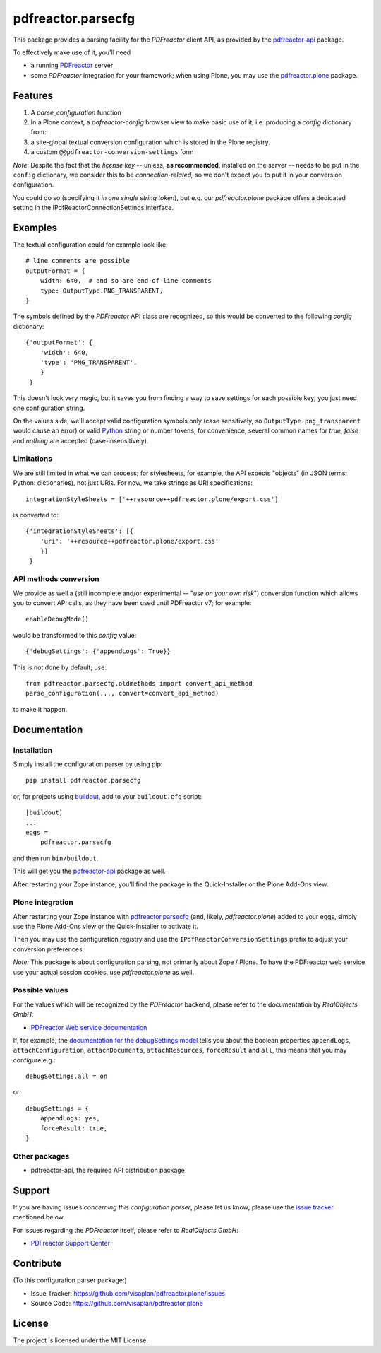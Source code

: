 .. This README is meant for consumption by humans and pypi. Pypi can render rst files so please do not use Sphinx features.
   If you want to learn more about writing documentation, please check out: http://docs.plone.org/about/documentation_styleguide.html
   This text does not appear on pypi or github. It is a comment.

===================
pdfreactor.parsecfg
===================

This package provides a parsing facility for the `PDFreactor` client API,
as provided by the pdfreactor-api_ package.

To effectively make use of it, you'll need

- a running PDFreactor_ server
- some *PDFreactor* integration for your framework;
  when using Plone, you may use the pdfreactor.plone_ package.


Features
========

1. A `parse_configuration` function
2. In a Plone context, a `pdfreactor-config` browser view
   to make basic use of it,
   i.e. producing a `config` dictionary from:
3. a site-global textual conversion configuration
   which is stored in the Plone registry.
4. a custom ``@@pdfreactor-conversion-settings`` form

*Note*:
Despite the fact that the *license key* --
unless, **as recommended**, installed on the server --
needs to be put in the ``config`` dictionary,
we consider this to be *connection-related,* so
we don't expect you to put it in your
conversion configuration.

You could do so (specifying it *in one single string token*), but e.g.
our *pdfreactor.plone* package offers a dedicated setting in the
IPdfReactorConnectionSettings interface.


Examples
========

The textual configuration could for example look like::

    # line comments are possible
    outputFormat = {
        width: 640,  # and so are end-of-line comments
        type: OutputType.PNG_TRANSPARENT,
    }

The symbols defined by the *PDFreactor* API class are recognized, so this would
be converted to the following `config` dictionary::

    {'outputFormat': {
        'width': 640,
        'type': 'PNG_TRANSPARENT',
        }
     }

This doesn't look very magic, but it saves you from finding a way to save
settings for each possible key; you just need one configuration string.

On the values side, we'll accept valid configuration symbols only
(case sensitively, so ``OutputType.png_transparent`` would cause an error)
or valid Python_ string or number tokens;  for convenience, several common names
for `true`, `false` and `nothing` are accepted (case-insensitively).

Limitations
-----------

We are still limited in what we can process; for stylesheets, for example,
the API expects "objects" (in JSON terms; Python: dictionaries), not just URIs.
For now, we take strings as URI specifications::

    integrationStyleSheets = ['++resource++pdfreactor.plone/export.css']

is converted to::

    {'integrationStyleSheets': [{
        'uri': '++resource++pdfreactor.plone/export.css'
        }]
     }

API methods conversion
----------------------

We provide as well a
(still incomplete and/or experimental -- "*use on your own risk*")
conversion function which allows you to convert API calls,
as they have been used until PDFreactor v7; for example::

    enableDebugMode()

would be transformed to this `config` value::

    {'debugSettings': {'appendLogs': True}}

This is not done by default; use::

    from pdfreactor.parsecfg.oldmethods import convert_api_method
    parse_configuration(..., convert=convert_api_method)

to make it happen.


Documentation
=============

Installation
------------

Simply install the configuration parser by using pip::

    pip install pdfreactor.parsecfg

or, for projects using `buildout`_,
add to your ``buildout.cfg`` script::

    [buildout]
    ...
    eggs =
        pdfreactor.parsecfg

and then run ``bin/buildout``.

This will get you the pdfreactor-api_ package as well.

After restarting your Zope instance, you'll find the package in
the Quick-Installer or
the Plone Add-Ons view.

Plone integration
-----------------

After restarting your Zope instance with pdfreactor.parsecfg_
(and, likely, *pdfreactor.plone*) added to your eggs,
simply use the Plone Add-Ons view or the Quick-Installer to activate it.

Then you may use the configuration registry and use the
``IPdfReactorConversionSettings`` prefix to adjust your conversion preferences.

*Note:* This package is about configuration parsing, not primarily about Zope /
Plone.  To have the PDFreactor web service use your actual session cookies, use
*pdfreactor.plone* as well.

Possible values
---------------

For the values which will be recognized by the *PDFreactor* backend, please refer
to the documentation by *RealObjects GmbH*:

- `PDFreactor Web service documentation`_


If, for example, the `documentation for the debugSettings model`_ tells you
about the boolean properties 
``appendLogs``,
``attachConfiguration``,
``attachDocuments``,
``attachResources``,
``forceResult`` and
``all``, this means that you may configure e.g.::

    debugSettings.all = on

or::

    debugSettings = {
        appendLogs: yes,
        forceResult: true,
    }


Other packages
--------------

- pdfreactor-api, the required API distribution package


Support
=======

If you are having issues *concerning this configuration parser*,
please let us know;
please use the `issue tracker`_ mentioned below.

For issues regarding the *PDFreactor* itself, please refer to *RealObjects GmbH*:

- `PDFreactor Support Center`_

Contribute
==========

(To this configuration parser package:)

- Issue Tracker: https://github.com/visaplan/pdfreactor.plone/issues
- Source Code: https://github.com/visaplan/pdfreactor.plone


License
=======

The project is licensed under the MIT License.

.. _pdfreactor-api: https://pypi.org/project/pdfreactor-api
.. _pdfreactor.parsecfg: https://pypi.org/project/pdfreactor.parsecfg
.. _PDFreactor: https://www.pdfreactor.com
.. _PDFreactor Support Center: https://www.pdfreactor.com/support/
.. _PDFreactor Support: https://www.pdfreactor.com/support/
.. _PDFreactor Web service documentation: https://www.pdfreactor.com/product/doc/webservice/
.. _RealObjects: https://www.realobjects.com/
.. _zc.buildout: https://pypi.org/project/zc.buildout

.. _buildout: https://pypi.org/project/zc.buildout
.. _`documentation for the debugSettings model`: https://www.pdfreactor.com/product/doc/webservice/python.html#Configuration-debugSettings
.. _`issue tracker`: https://github.com/visaplan/pdfreactor.parsecfg/issues
.. _pdfreactor-api: https://pypi.org/project/pdfreactor-api
.. _PDFreactor: https://www.pdfreactor.com
.. _pdfreactor.parsecfg: https://pypi.org/project/pdfreactor.parsecfg
.. _pdfreactor.plone: https://pypi.org/project/pdfreactor.plone
.. _PDFreactor Support Center: https://www.pdfreactor.com/support/
.. _PDFreactor Web service documentation: https://www.pdfreactor.com/product/doc/webservice/
.. _Python: https://www.python.org
.. _`RealObjects GmbH`: https://www.realobjects.com/
.. _RealObjects: https://www.realobjects.com/

.. vim: tw=79 cc=+1 sw=4 sts=4 si et
